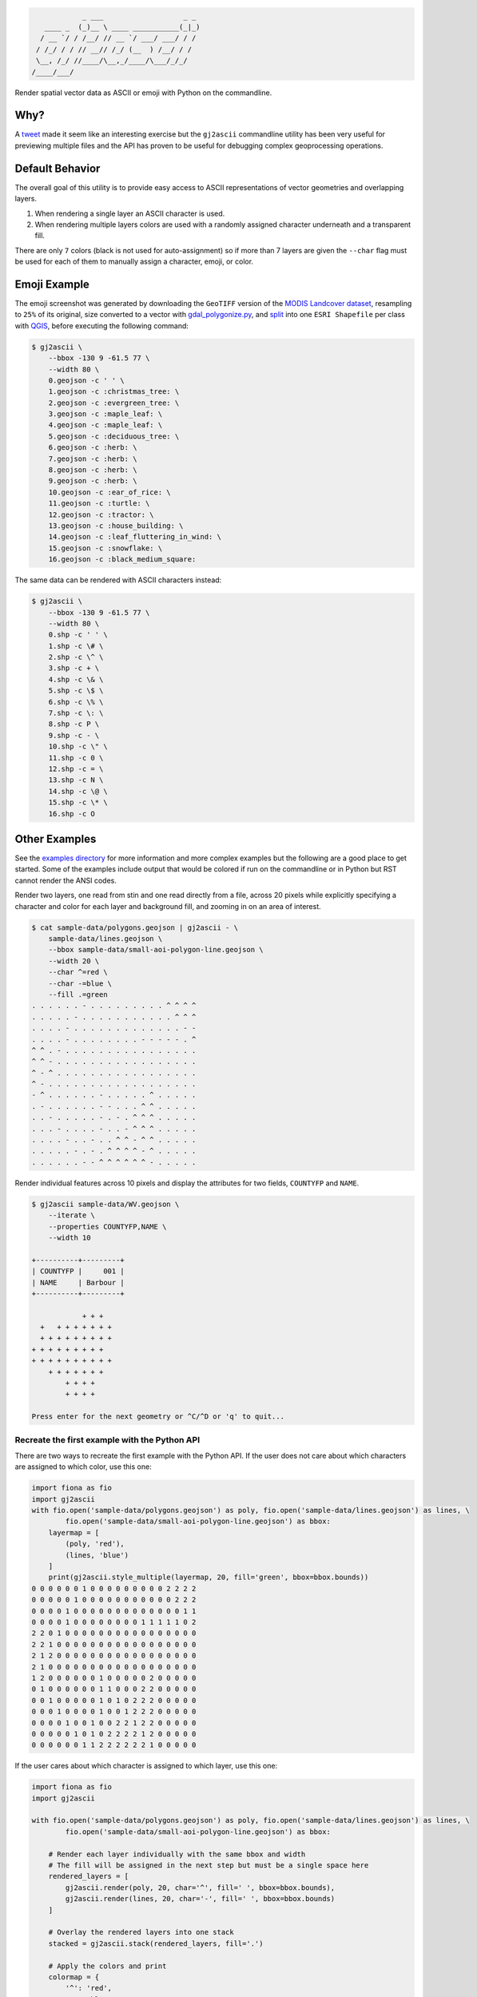 .. code-block:: console

                _ ___                   _ _
       ____ _  (_)__ \ ____ ___________(_|_)
      / __ `/ / /__/ // __ `/ ___/ ___/ / /
     / /_/ / / // __// /_/ (__  ) /__/ / /
     \__, /_/ //____/\__,_/____/\___/_/_/
    /____/___/


.. image:: https://travis-ci.org/geowurster/gj2ascii.svg?branch=master
    :target: https://travis-ci.org/geowurster/gj2ascii


.. image:: https://coveralls.io/repos/geowurster/gj2ascii/badge.svg?branch=master
    :target: https://coveralls.io/r/geowurster/gj2ascii

Render spatial vector data as ASCII or emoji with Python on the commandline.

.. image:: https://raw.githubusercontent.com/geowurster/gj2ascii/master/images/emoji-land-cover-80w.png
    :target: https://github.com/geowurster/gj2ascii/blob/master/images/emoji-land-cover-80w.png
    :width: 1149
    :height: 1127


Why?
====

A `tweet <https://twitter.com/vtcraghead/status/575370039701929984>`__ made it seem like an interesting exercise but
the ``gj2ascii`` commandline utility has been very useful for previewing multiple files and the API has proven to be
useful for debugging complex geoprocessing operations.


Default Behavior
================

The overall goal of this utility is to provide easy access to ASCII representations
of vector geometries and overlapping layers.

1. When rendering a single layer an ASCII character is used.
2. When rendering multiple layers colors are used with a randomly assigned character underneath and a transparent fill.

There are only ``7`` colors (black is not used for auto-assignment) so if more than 7 layers
are given the ``--char`` flag must be used for each of them to manually assign a character,
emoji, or color.


Emoji Example
=============

The emoji screenshot was generated by downloading the ``GeoTIFF`` version of the
`MODIS Landcover dataset <http://glcf.umd.edu/data/lc/>`_, resampling to ``25%``
of its original, size converted to a vector with `gdal_polygonize.py <http://www.gdal.org/gdal_polygonize.html>`_,
and `split <http://gis.stackexchange.com/questions/25709/splitting-shapefile-into-separate-shapefiles-for-each-feature-using-qgis-gdal-sa>`_
into one ``ESRI Shapefile`` per class with `QGIS <qgis.org>`_, before executing the following
command:

.. code-block:: console

    $ gj2ascii \
        --bbox -130 9 -61.5 77 \
        --width 80 \
        0.geojson -c ' ' \
        1.geojson -c :christmas_tree: \
        2.geojson -c :evergreen_tree: \
        3.geojson -c :maple_leaf: \
        4.geojson -c :maple_leaf: \
        5.geojson -c :deciduous_tree: \
        6.geojson -c :herb: \
        7.geojson -c :herb: \
        8.geojson -c :herb: \
        9.geojson -c :herb: \
        10.geojson -c :ear_of_rice: \
        11.geojson -c :turtle: \
        12.geojson -c :tractor: \
        13.geojson -c :house_building: \
        14.geojson -c :leaf_fluttering_in_wind: \
        15.geojson -c :snowflake: \
        16.geojson -c :black_medium_square:

The same data can be rendered with ASCII characters instead:

.. code-block::

    $ gj2ascii \
        --bbox -130 9 -61.5 77 \
        --width 80 \
        0.shp -c ' ' \
        1.shp -c \# \
        2.shp -c \^ \
        3.shp -c + \
        4.shp -c \& \
        5.shp -c \$ \
        6.shp -c \% \
        7.shp -c \: \
        8.shp -c P \
        9.shp -c - \
        10.shp -c \" \
        11.shp -c 0 \
        12.shp -c = \
        13.shp -c N \
        14.shp -c \@ \
        15.shp -c \* \
        16.shp -c O


.. image:: https://raw.githubusercontent.com/geowurster/gj2ascii/master/images/ascii-land-cover-80w.png
    :image: https://github.com/geowurster/gj2ascii/tree/master/images/ascii-land-cover-80w.png
    :width: 1133
    :height: 1107


Other Examples
==============

See the `examples directory <https://github.com/geowurster/gj2ascii/tree/master/examples>`__ for more information and
more complex examples but the following are a good place to get started.  Some of the examples include output that
would be colored if run on the commandline or in Python but RST cannot render the ANSI codes.

Render two layers, one read from stin and one read directly from a file, across 20 pixels while explicitly specifying
a character and color for each layer and background fill, and zooming in on an area of interest.

.. code-block:: console

    $ cat sample-data/polygons.geojson | gj2ascii - \
        sample-data/lines.geojson \
        --bbox sample-data/small-aoi-polygon-line.geojson \
        --width 20 \
        --char ^=red \
        --char -=blue \
        --fill .=green
    . . . . . . - . . . . . . . . . ^ ^ ^ ^
    . . . . . - . . . . . . . . . . . ^ ^ ^
    . . . . - . . . . . . . . . . . . . - -
    . . . . - . . . . . . . . - - - - - . ^
    ^ ^ . - . . . . . . . . . . . . . . . .
    ^ ^ - . . . . . . . . . . . . . . . . .
    ^ - ^ . . . . . . . . . . . . . . . . .
    ^ - . . . . . . . . . . . . . . . . . .
    - ^ . . . . . . - . . . . . ^ . . . . .
    . - . . . . . . - - . . . ^ ^ . . . . .
    . . - . . . . . - . - . ^ ^ ^ . . . . .
    . . . - . . . . - . . - ^ ^ ^ . . . . .
    . . . . - . . - . . ^ ^ - ^ ^ . . . . .
    . . . . . - . - . ^ ^ ^ ^ - ^ . . . . .
    . . . . . . - - ^ ^ ^ ^ ^ ^ - . . . . .



Render individual features across 10 pixels and display the attributes for two
fields, ``COUNTYFP`` and ``NAME``.

.. code-block:: console

    $ gj2ascii sample-data/WV.geojson \
        --iterate \
        --properties COUNTYFP,NAME \
        --width 10

    +----------+---------+
    | COUNTYFP |     001 |
    | NAME     | Barbour |
    +----------+---------+

                + + +
      +   + + + + + + +
      + + + + + + + + +
    + + + + + + + + +
    + + + + + + + + + +
        + + + + + + +
            + + + +
            + + + +

    Press enter for the next geometry or ^C/^D or 'q' to quit...

Recreate the first example with the Python API
----------------------------------------------

There are two ways to recreate the first example with the Python API.  If the user does not care about which characters
are assigned to which color, use this one:

.. code-block:: python

    import fiona as fio
    import gj2ascii
    with fio.open('sample-data/polygons.geojson') as poly, fio.open('sample-data/lines.geojson') as lines, \
            fio.open('sample-data/small-aoi-polygon-line.geojson') as bbox:
        layermap = [
            (poly, 'red'),
            (lines, 'blue')
        ]
        print(gj2ascii.style_multiple(layermap, 20, fill='green', bbox=bbox.bounds))
    0 0 0 0 0 0 1 0 0 0 0 0 0 0 0 0 2 2 2 2
    0 0 0 0 0 1 0 0 0 0 0 0 0 0 0 0 0 2 2 2
    0 0 0 0 1 0 0 0 0 0 0 0 0 0 0 0 0 0 1 1
    0 0 0 0 1 0 0 0 0 0 0 0 0 1 1 1 1 1 0 2
    2 2 0 1 0 0 0 0 0 0 0 0 0 0 0 0 0 0 0 0
    2 2 1 0 0 0 0 0 0 0 0 0 0 0 0 0 0 0 0 0
    2 1 2 0 0 0 0 0 0 0 0 0 0 0 0 0 0 0 0 0
    2 1 0 0 0 0 0 0 0 0 0 0 0 0 0 0 0 0 0 0
    1 2 0 0 0 0 0 0 1 0 0 0 0 0 2 0 0 0 0 0
    0 1 0 0 0 0 0 0 1 1 0 0 0 2 2 0 0 0 0 0
    0 0 1 0 0 0 0 0 1 0 1 0 2 2 2 0 0 0 0 0
    0 0 0 1 0 0 0 0 1 0 0 1 2 2 2 0 0 0 0 0
    0 0 0 0 1 0 0 1 0 0 2 2 1 2 2 0 0 0 0 0
    0 0 0 0 0 1 0 1 0 2 2 2 2 1 2 0 0 0 0 0
    0 0 0 0 0 0 1 1 2 2 2 2 2 2 1 0 0 0 0 0


If the user cares about which character is assigned to which layer, use this one:

.. code-block:: python

    import fiona as fio
    import gj2ascii

    with fio.open('sample-data/polygons.geojson') as poly, fio.open('sample-data/lines.geojson') as lines, \
            fio.open('sample-data/small-aoi-polygon-line.geojson') as bbox:

        # Render each layer individually with the same bbox and width
        # The fill will be assigned in the next step but must be a single space here
        rendered_layers = [
            gj2ascii.render(poly, 20, char='^', fill=' ', bbox=bbox.bounds),
            gj2ascii.render(lines, 20, char='-', fill=' ', bbox=bbox.bounds)
        ]

        # Overlay the rendered layers into one stack
        stacked = gj2ascii.stack(rendered_layers, fill='.')

        # Apply the colors and print
        colormap = {
            '^': 'red',
            '-': 'blue',
            '.': 'green'
        }
        print(gj2ascii.style(stacked, colormap))
    . . . . . . - . . . . . . . . . ^ ^ ^ ^
    . . . . . - . . . . . . . . . . . ^ ^ ^
    . . . . - . . . . . . . . . . . . . - -
    . . . . - . . . . . . . . - - - - - . ^
    ^ ^ . - . . . . . . . . . . . . . . . .
    ^ ^ - . . . . . . . . . . . . . . . . .
    ^ - ^ . . . . . . . . . . . . . . . . .
    ^ - . . . . . . . . . . . . . . . . . .
    - ^ . . . . . . - . . . . . ^ . . . . .
    . - . . . . . . - - . . . ^ ^ . . . . .
    . . - . . . . . - . - . ^ ^ ^ . . . . .
    . . . - . . . . - . . - ^ ^ ^ . . . . .
    . . . . - . . - . . ^ ^ - ^ ^ . . . . .
    . . . . . - . - . ^ ^ ^ ^ - ^ . . . . .
    . . . . . . - - ^ ^ ^ ^ ^ ^ - . . . . .

Paginating through features:

.. code-block:: python

    import fiona as fio
    import gj2ascii

    with fio.open('sample-data/WV.geojson') as src:
        for feature in gj2ascii.paginate(src, 10, properties=['COUNTYFP', 'NAME']):
            print(feature)
    +----------+---------+
    | COUNTYFP |     001 |
    | NAME     | Barbour |
    +----------+---------+

                + + +
      +   + + + + + + +
      + + + + + + + + +
    + + + + + + + + +
    + + + + + + + + + +
        + + + + + + +
            + + + +
            + + + +


Installation
============

Via pip:

.. code-block:: console

    $ pip install gj2ascii --upgrade

From master branch:

.. code-block:: console

    $ git clone https://github.com/geowurster/gj2ascii.git
    $ cd gj2ascii
    $ python setup.py install

To enable emoji:

.. code-block:: console

    $ pip install gj2ascii[emoji]


Dependencies
------------

The dependencies are pretty heavy for a utility like this and may require some
extra work to get everything installed.  All dependencies should install on their
own but there are a few potentially problematic packages.  Manually installing
the following might help:

* `Rasterio <https://github.com/mapbox/rasterio#installation>`__
* `Fiona <https://github.com/toblerity/fiona#installation>`__
* `Shapely <https://github.com/toblerity/shapely#installing-shapely>`__

Some Linux distributions require an additional step before installing rasterio:
``apt-get install python-numpy-dev libgdal1h libgdal-dev``.


Developing
==========

.. code-block:: console

    $ git clone https://github.com/geowurster/gj2ascii.git
    $ cd gj2ascii
    $ virtualenv venv
    $ source venv/bin/activate
    $ pip install -e .[all]
    $ py.test gj2ascii --cov gj2ascii --cov-report term-missing


License
=======

See ``LICENSE.txt``.
